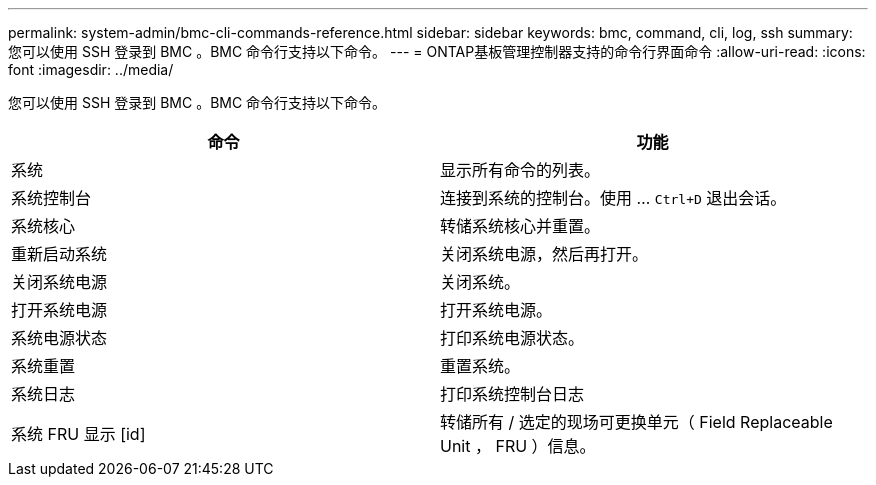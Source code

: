 ---
permalink: system-admin/bmc-cli-commands-reference.html 
sidebar: sidebar 
keywords: bmc, command, cli, log, ssh 
summary: 您可以使用 SSH 登录到 BMC 。BMC 命令行支持以下命令。 
---
= ONTAP基板管理控制器支持的命令行界面命令
:allow-uri-read: 
:icons: font
:imagesdir: ../media/


[role="lead"]
您可以使用 SSH 登录到 BMC 。BMC 命令行支持以下命令。

|===
| 命令 | 功能 


 a| 
系统
 a| 
显示所有命令的列表。



 a| 
系统控制台
 a| 
连接到系统的控制台。使用 ... `Ctrl+D` 退出会话。



 a| 
系统核心
 a| 
转储系统核心并重置。



 a| 
重新启动系统
 a| 
关闭系统电源，然后再打开。



 a| 
关闭系统电源
 a| 
关闭系统。



 a| 
打开系统电源
 a| 
打开系统电源。



 a| 
系统电源状态
 a| 
打印系统电源状态。



 a| 
系统重置
 a| 
重置系统。



 a| 
系统日志
 a| 
打印系统控制台日志



 a| 
系统 FRU 显示 [id]
 a| 
转储所有 / 选定的现场可更换单元（ Field Replaceable Unit ， FRU ）信息。

|===